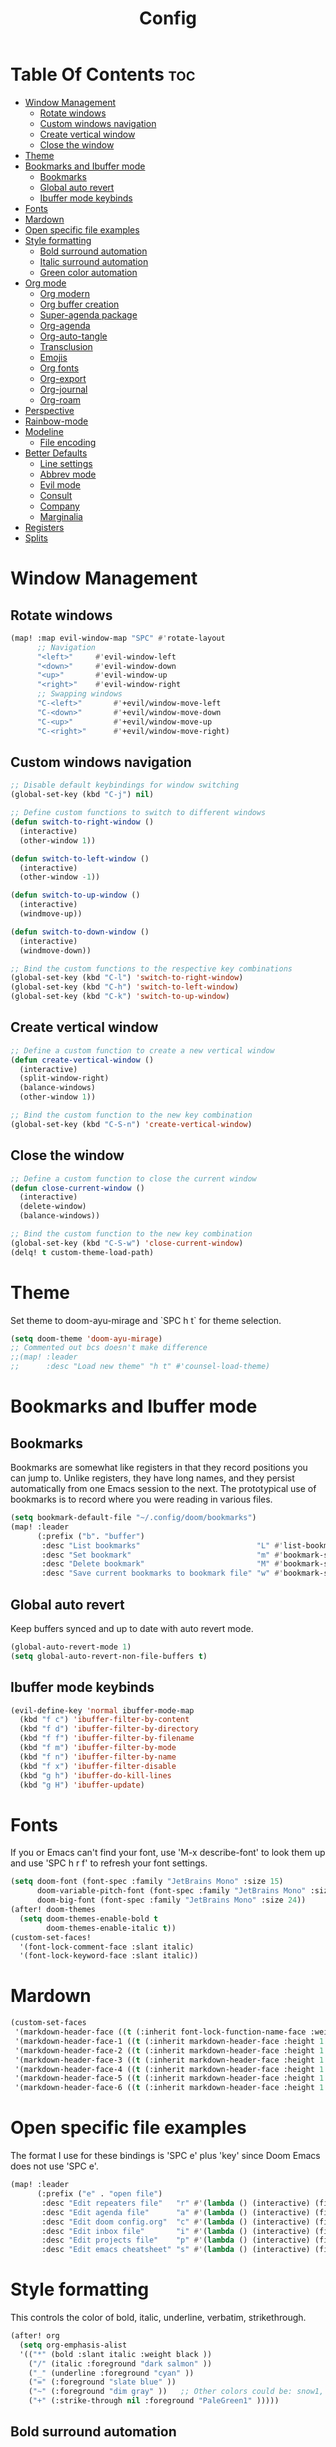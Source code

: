 #+title: Config
#+property: header-args :tangle config.el

* Table Of Contents :toc:
- [[#window-management][Window Management]]
  - [[#rotate-windows][Rotate windows]]
  - [[#custom-windows-navigation][Custom windows navigation]]
  - [[#create-vertical-window][Create vertical window]]
  - [[#close-the-window][Close the window]]
- [[#theme][Theme]]
- [[#bookmarks-and-ibuffer-mode][Bookmarks and Ibuffer mode]]
  - [[#bookmarks][Bookmarks]]
  - [[#global-auto-revert][Global auto revert]]
  - [[#ibuffer-mode-keybinds][Ibuffer mode keybinds]]
- [[#fonts][Fonts]]
- [[#mardown][Mardown]]
- [[#open-specific-file-examples][Open specific file examples]]
- [[#style-formatting][Style formatting]]
  - [[#bold-surround-automation][Bold surround automation]]
  - [[#italic-surround-automation][Italic surround automation]]
  - [[#green-color-automation][Green color automation]]
- [[#org-mode][Org mode]]
  - [[#org-modern][Org modern]]
  - [[#org-buffer-creation][Org buffer creation]]
  - [[#super-agenda-package][Super-agenda package]]
  - [[#org-agenda][Org-agenda]]
  - [[#org-auto-tangle][Org-auto-tangle]]
  - [[#transclusion][Transclusion]]
  - [[#emojis][Emojis]]
  - [[#org-fonts][Org fonts]]
  - [[#org-export][Org-export]]
  - [[#org-journal][Org-journal]]
  - [[#org-roam][Org-roam]]
- [[#perspective][Perspective]]
- [[#rainbow-mode][Rainbow-mode]]
- [[#modeline][Modeline]]
  - [[#file-encoding][File encoding]]
- [[#better-defaults][Better Defaults]]
  - [[#line-settings][Line settings]]
  - [[#abbrev-mode][Abbrev mode]]
  - [[#evil-mode][Evil mode]]
  - [[#consult][Consult]]
  - [[#company][Company]]
  - [[#marginalia][Marginalia]]
- [[#registers][Registers]]
- [[#splits][Splits]]

* Window Management
** Rotate windows
#+begin_src emacs-lisp
(map! :map evil-window-map "SPC" #'rotate-layout
      ;; Navigation
      "<left>"     #'evil-window-left
      "<down>"     #'evil-window-down
      "<up>"       #'evil-window-up
      "<right>"    #'evil-window-right
      ;; Swapping windows
      "C-<left>"       #'+evil/window-move-left
      "C-<down>"       #'+evil/window-move-down
      "C-<up>"         #'+evil/window-move-up
      "C-<right>"      #'+evil/window-move-right)

#+end_src

** Custom windows navigation
#+begin_src emacs-lisp
;; Disable default keybindings for window switching
(global-set-key (kbd "C-j") nil)

;; Define custom functions to switch to different windows
(defun switch-to-right-window ()
  (interactive)
  (other-window 1))

(defun switch-to-left-window ()
  (interactive)
  (other-window -1))

(defun switch-to-up-window ()
  (interactive)
  (windmove-up))

(defun switch-to-down-window ()
  (interactive)
  (windmove-down))

;; Bind the custom functions to the respective key combinations
(global-set-key (kbd "C-l") 'switch-to-right-window)
(global-set-key (kbd "C-h") 'switch-to-left-window)
(global-set-key (kbd "C-k") 'switch-to-up-window)
#+end_src

** Create vertical window
#+begin_src emacs-lisp
;; Define a custom function to create a new vertical window
(defun create-vertical-window ()
  (interactive)
  (split-window-right)
  (balance-windows)
  (other-window 1))

;; Bind the custom function to the new key combination
(global-set-key (kbd "C-S-n") 'create-vertical-window)
#+end_src

** Close the window
#+begin_src emacs-lisp
;; Define a custom function to close the current window
(defun close-current-window ()
  (interactive)
  (delete-window)
  (balance-windows))

;; Bind the custom function to the new key combination
(global-set-key (kbd "C-S-w") 'close-current-window)
(delq! t custom-theme-load-path)
#+end_src

* Theme
Set theme to doom-ayu-mirage and `SPC h t` for theme selection.

#+begin_src emacs-lisp
(setq doom-theme 'doom-ayu-mirage)
;; Commented out bcs doesn't make difference
;;(map! :leader
;;      :desc "Load new theme" "h t" #'counsel-load-theme)
#+end_src

* Bookmarks and Ibuffer mode
** Bookmarks
Bookmarks are somewhat like registers in that they record positions you can jump to.  Unlike registers, they have long names, and they persist automatically from one Emacs session to the next. The prototypical use of bookmarks is to record where you were reading in various files.

#+begin_src emacs-lisp
(setq bookmark-default-file "~/.config/doom/bookmarks")
(map! :leader
      (:prefix ("b". "buffer")
       :desc "List bookmarks"                          "L" #'list-bookmarks
       :desc "Set bookmark"                            "m" #'bookmark-set
       :desc "Delete bookmark"                         "M" #'bookmark-set
       :desc "Save current bookmarks to bookmark file" "w" #'bookmark-save))
#+end_src

** Global auto revert
Keep buffers synced and up to date with auto revert mode.

#+begin_src emacs-lisp
(global-auto-revert-mode 1)
(setq global-auto-revert-non-file-buffers t)
#+end_src

** Ibuffer mode keybinds
#+begin_src emacs-lisp
(evil-define-key 'normal ibuffer-mode-map
  (kbd "f c") 'ibuffer-filter-by-content
  (kbd "f d") 'ibuffer-filter-by-directory
  (kbd "f f") 'ibuffer-filter-by-filename
  (kbd "f m") 'ibuffer-filter-by-mode
  (kbd "f n") 'ibuffer-filter-by-name
  (kbd "f x") 'ibuffer-filter-disable
  (kbd "g h") 'ibuffer-do-kill-lines
  (kbd "g H") 'ibuffer-update)
#+end_src

* Fonts
If you or Emacs can't find your font, use 'M-x describe-font' to look them up and use 'SPC h r f' to refresh your font settings.

#+begin_src emacs-lisp
(setq doom-font (font-spec :family "JetBrains Mono" :size 15)
      doom-variable-pitch-font (font-spec :family "JetBrains Mono" :size 15)
      doom-big-font (font-spec :family "JetBrains Mono" :size 24))
(after! doom-themes
  (setq doom-themes-enable-bold t
        doom-themes-enable-italic t))
(custom-set-faces!
  '(font-lock-comment-face :slant italic)
  '(font-lock-keyword-face :slant italic))
#+end_src

* Mardown
#+begin_src emacs-lisp
(custom-set-faces
 '(markdown-header-face ((t (:inherit font-lock-function-name-face :weight bold :family "variable-pitch"))))
 '(markdown-header-face-1 ((t (:inherit markdown-header-face :height 1.7))))
 '(markdown-header-face-2 ((t (:inherit markdown-header-face :height 1.6))))
 '(markdown-header-face-3 ((t (:inherit markdown-header-face :height 1.5))))
 '(markdown-header-face-4 ((t (:inherit markdown-header-face :height 1.4))))
 '(markdown-header-face-5 ((t (:inherit markdown-header-face :height 1.3))))
 '(markdown-header-face-6 ((t (:inherit markdown-header-face :height 1.2)))))
#+end_src

* Open specific file examples
The format I use for these bindings is 'SPC e' plus 'key' since Doom Emacs does not use 'SPC e'.

#+begin_src emacs-lisp
(map! :leader
      (:prefix ("e" . "open file")
       :desc "Edit repeaters file"   "r" #'(lambda () (interactive) (find-file "~/.config/doom/repeaters.org"))
       :desc "Edit agenda file"      "a" #'(lambda () (interactive) (find-file "~/documents/Org/agenda.org"))
       :desc "Edit doom config.org"  "c" #'(lambda () (interactive) (find-file "~/.config/doom/config.org"))
       :desc "Edit inbox file"       "i" #'(lambda () (interactive) (find-file "~/.config/Org/inbox.org"))
       :desc "Edit projects file"    "p" #'(lambda () (interactive) (find-file "~/.config/Org/projects.org"))
       :desc "Edit emacs cheatsheet" "s" #'(lambda () (interactive) (find-file "~/workspace/dotfiles/.config/doom/README.org"))))
#+end_src

* Style formatting
This controls the color of bold, italic, underline, verbatim, strikethrough.
#+begin_src emacs-lisp
(after! org
  (setq org-emphasis-alist
  '(("*" (bold :slant italic :weight black ))
    ("/" (italic :foreground "dark salmon" ))
    ("_" (underline :foreground "cyan" ))
    ("=" (:foreground "slate blue" ))
    ("~" (:foreground "dim gray" ))   ;; Other colors could be: snow1, PaleGreen1
    ("+" (:strike-through nil :foreground "PaleGreen1" )))))
#+end_src

** Bold surround automation
This automates the surround for bold style with "m" key in visual mode.
#+begin_src emacs-lisp
;; Define the custom function to surround the word with asteriks.
(defun surround-with-bold ()
  (interactive)
  (when (evil-visual-state-p) ;; Enter visual mode
    (let ((region-start (region-beginning))
          (region-end (region-end)))
    (goto-char region-end)
    (insert "*")
    (goto-char region-start)
    (insert "*"))))

;; Map the custom function to "m" key while in visual mode
(eval-after-load 'org
     (define-key evil-visual-state-map (kbd "m") 'surround-with-bold))
#+end_src

** Italic surround automation
#+begin_src emacs-lisp
;; Define the custom function to surround the word with slashes.
(defun surround-with-italic ()
  (interactive)
  (when (evil-visual-state-p) ;; Enter visual mode
    (let ((region-start (region-beginning))
          (region-end (region-end)))
    (goto-char region-end)
    (insert "/")
    (goto-char region-start)
    (insert "/"))))

;; Map the custom function to "/" key while in visual mode
(define-key evil-visual-state-map (kbd "/") 'surround-with-italic)
#+end_src

** Green color automation
#+begin_src emacs-lisp
;; Define the custom function to surround the word with pluses.
(defun surround-with-green ()
  (interactive)
  (when (evil-visual-state-p) ;; Enter visual mode
    (let ((region-start (region-beginning))
          (region-end (region-end)))
    (goto-char region-end)
    (insert "+")
    (goto-char region-start)
    (insert "+"))))

;; Map the custom function to "." key while in visual mode
(define-key evil-visual-state-map (kbd ".") 'surround-with-green)
#+end_src

* Org mode
** Org modern
Fontifying org-mode buffers to be as pretty as possible is of paramount importance, and Minad’s lovely org-modern goes a long way in this regard.

#+begin_src emacs-lisp
(add-hook 'org-mode-hook #'org-modern-mode)
(add-hook 'org-agenda-finalize-hook #'org-modern-agenda)

(use-package! org-modern
  :hook (org-mode . org-modern-mode)
  :config
  (setq org-modern-star '("◉" "○" "◆" "●" "○" "◆" "●")
        org-modern-list '((45 . "➤")
                          (43 . "–")
                          (42 . "•"))
        org-modern-table-vertical 1
        org-modern-table-horizontal 0.2
        org-modern-todo-faces
        '(("TODO" :inverse-video t :inherit org-todo)
          ("PROJ" :inverse-video t :inherit +org-todo-project)
          ("[-]"  :inverse-video t :inherit +org-todo-active)
          ("NEXT" :inverse-video t :inherit +org-todo-active)
          ("DONE" :inverse-video t :inherit +org-todo-cancel)
          ("WAIT" :inverse-video t :inherit +org-todo-onhold)
          ("[?]"  :inverse-video t :inherit +org-todo-onhold))
        org-modern-footnote
        (cons nil (cadr org-script-display))
        org-modern-block-fringe nil
                org-modern-block-name
        '((t . t)
          ("src" "»" "«")
          ("example" "»–" "–«")
          ("quote" "❝" "❞")
          ("export" "⏩" "⏪"))
        org-modern-progress nil
        org-modern-priority nil
        org-modern-horizontal-rule (make-string 36 ?─)
        ;; Edit org settings
        org-directory "~/documents/Org/"
        org-auto-align-tags nil
        org-tags-column 0
        org-catch-invisible-edits 'show-and-error
        org-special-ctrl-a/e t
        org-insert-heading-respect-content t
        org-pretty-entities t

        ;; Agenda styling
        org-agenda-tags-column 0
        org-agenda-block-separator ?─
        org-agenda-time-grid
        '((daily today require-timed)
          (800 1000 1200 1400 1600 1800 2000)
          " ┄┄┄┄┄ " "┄┄┄┄┄┄┄┄┄┄┄┄┄┄┄")
        org-agenda-current-time-string
        "⭠ now ─────────────────────────────────────────────────")

        org-default-notes-file (expand-file-name "notes.org" org-directory)
        org-ellipsis " ▼ "
        org-log-done 'time
        org-hide-emphasis-markers t ;; hides the emphasis markers
        ;; ex. of org-link-abbrev-alist in action
        ;; [[arch-wiki:Name_of_Page][Description]]
        org-link-abbrev-alist    ; This overwrites the default Doom org-link-abbrev-list
          '(("google" . "http://www.google.com/search?q=")
            ("arch-wiki" . "https://wiki.archlinux.org/index.php/")
            ("ddg" . "https://duckduckgo.com/?q=")
            ("wiki" . "https://en.wikipedia.org/wiki/"))
        org-table-convert-region-max-lines 20000)
  (custom-set-faces! '(org-modern-statistics :inherit org-checkbox-statistics-todo))
#+end_src

*** old
#+begin_src emacs-lisp
;(map! :leader
;      :desc "Org babel tangle" "m B" #'org-babel-tangle)
;(after! org
;  (setq org-directory "~/documents/Org/"
;        org-default-notes-file (expand-file-name "notes.org" org-directory)
;        org-ellipsis " ▼ "
;        org-superstar-headline-bullets-list '("◉" "○" "◆" "●" "○" "◆" "●")
;        org-superstar-itembullet-alist '((?+ . ?➤) (?- . ?✦)) ; changes +/- symbols in item lists
;        org-log-done 'time
;        org-hide-emphasis-markers t ;; hides the emphasis markers
;        ;; ex. of org-link-abbrev-alist in action
;        ;; [[arch-wiki:Name_of_Page][Description]]
;        org-link-abbrev-alist    ; This overwrites the default Doom org-link-abbrev-list
;          '(("google" . "http://www.google.com/search?q=")
;            ("arch-wiki" . "https://wiki.archlinux.org/index.php/")
;            ("ddg" . "https://duckduckgo.com/?q=")
;            ("wiki" . "https://en.wikipedia.org/wiki/"))
;        org-table-convert-region-max-lines 20000
;        org-todo-keywords         ; This overwrites the default Doom org-todo-keywords
;          '((sequence
;             "INPROGGRESS(i)"     ; A task is in proggress
;             "WAITING(w)"         ; Something is holding up this task
;             "GYM(g)"             ; Things to accomplish at the gym
;             "PROJ(p)")           ; A project that contains other tasks
;             (sequence "TODO(t)" "NEXT(n)" "|" "DONE(d)")
;             (sequence "WAITING(w@/!)" "HOLD(h@/!)" "|" "CANCELLED(c@/!)")))) ; The pipe necessary to separate "active" states and "inactive" states
#+end_src

** Org buffer creation
Let’s make creating an Org buffer just that little bit easier.

#+begin_src emacs-lisp
(evil-define-command +evil-buffer-org-new (count file)
  "Creates a new ORG buffer replacing the current window, optionally
   editing a certain FILE"
  :repeat nil
  (interactive "P<f>")
  (if file
      (evil-edit file)
    (let ((buffer (generate-new-buffer "*new org*")))
      (set-window-buffer nil buffer)
      (with-current-buffer buffer
        (org-mode)
        (setq-local doom-real-buffer-p t)))))

(map! :leader
      (:prefix "b"
       :desc "New empty Org buffer" "o" #'+evil-buffer-org-new))
#+end_src

** Super-agenda package
#+begin_src emacs-lisp
(let ((org-super-agenda-groups
       '(;; Each group has an implicit boolean OR operator between its selectors.
         (:name "Today"  ; Optionally specify section name
                :time-grid t  ; Items that appear on the time grid
                :todo "TODAY")  ; Items that have this TODO keyword
         (:name "Important"
                ;; Single arguments given alone
                :tag "bills"
                :priority "A")
         ;; Set order of multiple groups at once
         (:order-multi (2 (:name "Shopping in town"
                                 ;; Boolean AND group matches items that match all subgroups
                                 :and (:tag "shopping" :tag "@town"))
                          (:name "Food-related"
                                 ;; Multiple args given in list with implicit OR
                                 :tag ("food" "dinner"))
                          (:name "Personal"
                                 :habit t
                                 :tag "personal")
                          (:name "Space-related (non-moon-or-planet-related)"
                                 ;; Regexps match case-insensitively on the entire entry
                                 :and (:regexp ("space" "NASA")
                                               ;; Boolean NOT also has implicit OR between selectors
                                               :not (:regexp "moon" :tag "planet")))))
         ;; Groups supply their own section names when none are given
         (:todo "WAITING" :order 8)  ; Set order of this section
         (:todo ("SOMEDAY" "TO-READ" "CHECK" "TO-WATCH" "WATCHING")
                ;; Show this group at the end of the agenda (since it has the
                ;; highest number). If you specified this group last, items
                ;; with these todo keywords that e.g. have priority A would be
                ;; displayed in that group instead, because items are grouped
                ;; out in the order the groups are listed.
                :order 9)
         (:priority<= "B"
                      ;; Show this section after "Today" and "Important", because
                      ;; their order is unspecified, defaulting to 0. Sections
                      ;; are displayed lowest-number-first.
                      :order 1)
         ;; After the last group, the agenda will display items that didn't
         ;; match any of these groups, with the default order position of 99
         )))
  (org-agenda nil "a"))
#+end_src

** Org-agenda
#+begin_src emacs-lisp
(setq org-return-follows-link t
      org-agenda-tags-column 75
      org-deadline-warning-days 30
      org-use-speed-commands t)
(setq org-refile-targets '((org-agenda-files :maxlevel . 3)))

(setq org-capture-templates
      '(("t" "Todo" entry (file "~/documents/Org/inbox.org")
         "* TODO %?\n  %i\n  %a")))

(setq org-agenda-files (list
                        "~/documents/Org/inbox.org"
                        "~/documents/Org/projects.org"
                        "~/documents/Org/repeaters.org"))

(setq org-agenda-custom-commands
      '((" " "Agenda"
         ((agenda ""
                  ((org-agenda-span 'day)))
          (todo "TODO"
                ((org-agenda-overriding-header "Unscheduled tasks")
                 (org-agenda-files '("~/Documents/Org/inbox.org"))
                 (org-agenda-skip-function '(org-agenda-skip-entry-if 'scheduled 'deadline))
                 ))
          (todo "TODO"
                ((org-agenda-overriding-header "Unscheduled project tasks")
                 (org-agenda-files '("~/Documents/Org/projects.org"))
                 (org-agenda-skip-function '(org-agenda-skip-entry-if 'scheduled 'deadline))))))))

;; save all org-buffers when todo state changes
;;(advice-add 'org-deadline       :after (func-ignore #'org-save-all-org-buffers))
;;(advice-add 'org-schedule       :after (func-ignore #'org-save-all-org-buffers))
;;(advice-add 'org-store-log-note :after (func-ignore #'org-save-all-org-buffers))
;;(advice-add 'org-todo           :after (func-ignore #'org-save-all-org-buffers))

;; global keyboard shortcuts
;;(global-set-key (kbd "SPC c") #'org-capture)
;;(global-set-key (kbd "SPC a") #'org-agenda)

(setq
   org-fancy-priorities-list '("[A]" "[B]" "[C]")
   org-priority-faces
   '((?A :foreground "#ff6c6b" :weight bold)
     (?B :foreground "#98be65" :weight bold)
     (?C :foreground "#c678dd" :weight bold))
   org-agenda-block-separator 8411)

(setq org-agenda-custom-commands
      '(("v" "A better agenda view"
         ((tags "PRIORITY=\"A\""
                ((org-agenda-skip-function '(org-agenda-skip-entry-if 'todo 'done))
                 (org-agenda-overriding-header "High-priority unfinished tasks:")))
          (tags "PRIORITY=\"B\""
                ((org-agenda-skip-function '(org-agenda-skip-entry-if 'todo 'done))
                 (org-agenda-overriding-header "Medium-priority unfinished tasks:")))
          (tags "PRIORITY=\"C\""
                ((org-agenda-skip-function '(org-agenda-skip-entry-if 'todo 'done))
                 (org-agenda-overriding-header "Low-priority unfinished tasks:")))
          (tags "customtag"
                ((org-agenda-skip-function '(org-agenda-skip-entry-if 'todo 'done))
                 (org-agenda-overriding-header "Tasks marked with customtag:")))

          (agenda "")
          (alltodo "")))))
#+end_src

** Org-auto-tangle
=org-auto-tangle= allows you to add the option =#+auto_tangle: t= in your Org file so that it automatically tangles when you save the document. I have made adding this to your file even easier by creating a function 'dt/insert-auto-tangle-tag' and setting it to a keybinding 'SPC i a'.
#+begin_src emacs-lisp
(use-package! org-auto-tangle
  :defer t
  :hook (org-mode . org-auto-tangle-mode)
  :config
  (setq org-auto-tangle-default t))

(defun dt/insert-auto-tangle-tag ()
  "Insert auto-tangle tag in a literate config."
  (interactive)
  (evil-org-open-below 1)
  (insert "#+auto_tangle: t ")
  (evil-force-normal-state))

(map! :leader
      :desc "Insert auto_tangle tag" "i a" #'dt/insert-auto-tangle-tag)
#+end_src

** Transclusion
There’s a really cool package to transclude Org document content.

#+begin_src emacs-lisp
(use-package! org-transclusion
  :commands org-transclusion-mode
  :init
  (map! :after org :map org-mode-map
        "<f12>" #'org-transclusion-mode))
#+end_src

** Emojis
#+begin_src emacs-lisp
(use-package emojify
  :hook (after-init . global-emojify-mode))
#+end_src

** Org fonts
#+begin_src emacs-lisp
(defun dt/org-colors-oceanic-next ()
  "Enable Oceanic Next colors for Org headers."
  (interactive)
  (dolist
      (face
       '((org-level-1 1.2 "#6699cc" ultra-bold)
         (org-level-2 1.1 "#c594c5" extra-bold)
         (org-level-3 1.05 "#99c794" bold)
         (org-level-4 1.0 "#fac863" semi-bold)
         (org-level-5 1.1 "#5fb3b3" normal)
         (org-level-6 1.1 "#ec5f67" normal)
         (org-level-7 1.1 "#6699cc" normal)
         (org-level-8 1.1 "#c594c5" normal)))
    (set-face-attribute (nth 0 face) nil :font doom-variable-pitch-font :weight (nth 3 face) :height (nth 1 face) :foreground (nth 2 face)))
    (set-face-attribute 'org-table nil :font doom-font :weight 'normal :height 1.0 :foreground "#bfafdf"))

;; Load dt/org-colors-* theme on startup
(dt/org-colors-oceanic-next)
#+end_src

** Org-export
#+begin_src emacs-lisp
;;(use-package ox-man)
;;(use-package ox-gemini)
#+end_src

** Org-journal
#+begin_src emacs-lisp
(setq org-journal-dir "~/documents/Org/journal/"
      org-journal-date-prefix "* "
      org-journal-time-prefix "** "
      org-journal-date-format "%B %d, %Y (%A) "
      org-journal-file-format "%Y-%m-%d.org")
#+end_src

** Org-roam

#+begin_src emacs-lisp
(after! org
  (setq org-roam-directory "~/documents/Org/roam/"
        org-roam-graph-viewer "/usr/bin/cachy-browser"))

(map! :leader
      (:prefix ("n r" . "org-roam")
       :desc "Completion at point" "c" #'completion-at-point
       :desc "Find node"           "f" #'org-roam-node-find
       :desc "Show graph"          "g" #'org-roam-graph
       :desc "Insert node"         "i" #'org-roam-node-insert
       :desc "Capture to node"     "n" #'org-roam-capture
       :desc "Toggle roam buffer"  "r" #'org-roam-buffer-toggle))
#+end_src

* Perspective
Perspective provides multiple named workspaces (or "perspectives") in Emacs, similar to having multiple desktops in window managers. Doom Emacs uses 'SPC some_key' for binding some of the perspective commands, so I used this binging format for the perspective bindings that I created.

#+begin_src emacs-lisp
(map! :leader
      :desc "Switch to perspective NAME"       "DEL" #'persp-switch
      :desc "Switch to buffer in perspective"  "," #'persp-switch-to-buffer
      :desc "Switch to next perspective"       "]" #'persp-next
      :desc "Switch to previous perspective"   "[" #'persp-prev
      :desc "Add a buffer current perspective" "+" #'persp-add-buffer
      :desc "Remove perspective by name"       "-" #'persp-remove-by-name)
#+end_src

* Rainbow-mode
Rainbox mode displays the actual color for any hex value color. The following creates a global minor mode for rainbow-mode and enables it (exception: org-agenda-mode since rainbow-mode destroys all highlighting in org-agenda).

#+begin_src emacs-lisp
(define-globalized-minor-mode global-rainbow-mode rainbow-mode
  (lambda ()
    (when (not (memq major-mode
                (list 'org-agenda-mode)))
     (rainbow-mode 1))))
(global-rainbow-mode 1 )
#+end_src

* Modeline
#+begin_src emacs-lisp
(set-face-attribute 'mode-line nil :font "JetBrains Mono-9")
(setq doom-modeline-height 20     ;; sets modeline height
      doom-modeline-bar-width 5   ;; sets right bar width
      doom-modeline-persp-name t  ;; adds perspective name to modeline
      doom-modeline-persp-icon t) ;; adds folder icon next to persp name
#+end_src

** File encoding
While we’re modifying the modeline, when we have the default file encoding (LF UTF-8), it really isn’t worth noting in the modeline. So, why not conditionally hide it?

#+begin_src emacs-lisp
(defun doom-modeline-conditional-buffer-encoding ()
  "We expect the encoding to be LF UTF-8, so only show the modeline when this is not the case"
  (setq-local doom-modeline-buffer-encoding
              (unless (and (memq (plist-get (coding-system-plist buffer-file-coding-system) :category)
                                 '(coding-category-undecided coding-category-utf-8))
                           (not (memq (coding-system-eol-type buffer-file-coding-system) '(1 2))))
                t)))

(add-hook 'after-change-major-mode-hook #'doom-modeline-conditional-buffer-encoding)
#+end_src

* Better Defaults
#+begin_src emacs-lisp
(setq-default
 delete-by-moving-to-trash t                      ; Delete files to trash
 window-combination-resize t                      ; take new window space from all other windows (not just current)
 x-stretch-cursor t)                              ; Stretch cursor to the glyph width

(setq undo-limit 80000000                         ; Raise undo-limit to 80Mb
 evil-want-fine-undo t                            ; By default while in insert all changes are one big blob. Be more granular
 auto-save-default t                              ; Nobody likes to loose work, I certainly don't
 truncate-string-elipsis "…"                      ; Unicode ellispis are nicer than "...", and also save /precious/ space
 scroll-margin 2                                  ; It's nice to maintain a little margin
 display-time-default-load-average nil)           ; I don't think I've ever found this useful

(display-time-mode 1)                             ; Enable time in the mode-line

(unless (string-match-p "^Power N/A" (battery))   ; On laptops...
  (display-battery-mode 1))                       ; it's nice to know how much power you have

(global-subword-mode 1)                           ; Iterate through CamelCase words

;; Frame resizing
(add-to-list 'default-frame-alist '(height . 24))
(add-to-list 'default-frame-alist '(width . 80))

;; Pull up prompt for which buffer I want to see after splitting the window
(setq evil-vsplit-window-right t
      evil-split-window-below t)
(defadvice! prompt-for-buffer (&rest _)
  :after '(evil-window-split evil-window-vsplit)
  (consult-buffer))
#+end_src

** Line settings
 Doom Emacs uses 'SPC t' for "toggle" commands, so I choose 'SPC t' plus 'key' for those bindings.

#+begin_src emacs-lisp
(setq display-line-numbers-type t)
(map! :leader
      :desc "Comment or uncomment lines"      "TAB TAB" #'comment-line
      (:prefix ("t" . "toggle")
       :desc "Toggle line numbers"            "l" #'doom/toggle-line-numbers
       :desc "Toggle line highlight in frame" "h" #'hl-line-mode
       :desc "Toggle line highlight globally" "H" #'global-hl-line-mode
       :desc "Toggle truncate lines"          "t" #'toggle-truncate-lines))
#+end_src

** Abbrev mode
Thanks to [[https://emacs.stackexchange.com/questions/45462/use-a-single-abbrev-table-for-multiple-modes/45476#45476][use a single abbrev-table for multiple modes? - Emacs Stack Exchange]] - Emacs Stack Exchange I have the following.

#+begin_src emacs-lisp
(add-hook 'doom-first-buffer-hook
          (defun +abbrev-file-name ()
            (setq-default abbrev-mode t)
            (setq abbrev-file-name (expand-file-name "abbrev.el" doom-private-dir))))
#+end_src

** Evil mode
Now, EVIL cares a fair bit about keeping compatibility with Vim’s default behaviour. I don’t. There are some particular settings that I’d rather be something else.

#+begin_src emacs-lisp
(after! evil
  (setq evil-ex-substitute-global t     ; I like my s/../.. to by global by default
        evil-move-cursor-back nil       ; Don't move the block cursor when toggling insert mode
        evil-kill-on-visual-paste nil)) ; Don't put overwritten text in the kill ring
#+end_src

** Consult
Since we're using Marginalia too, the separation between buffers and files is
already clear, and there's no need for a different face.

#+begin_src emacs-lisp
(after! consult
  (set-face-attribute 'consult-file nil :inherit 'consult-buffer)
  (setf (plist-get (alist-get 'perl consult-async-split-styles-alist) :initial) ";"))
#+end_src

** Company
It’s nice to have completions almost all the time, in my opinion. Key strokes are just waiting to be saved!

#+begin_src emacs-lisp
(after! company
  (setq company-idle-delay 0.5
        company-minimum-prefix-length 2)
  (setq company-show-numbers t)
  (add-hook 'evil-normal-state-entry-hook #'company-abort)) ;; make aborting less annoying.
#+end_src

** Marginalia
Marginalia is nice, but the file metadata annotations are a little too plain.
Specifically, I have these gripes
+ File attributes would be nicer if coloured
+ I don't care about the user/group information if the user/group is me
+ When a file time is recent, a relative age (e.g. =2h ago=) is more useful than
  the date
+ An indication of file fatness would be nice

Thanks to the ~marginalia-annotator-registry~, we don't have to advise, we can just add a new =file= annotator.

Another small thing is the face used for docstrings. At the moment it's =(italic shadow)=, but I don't like that.

#+begin_src emacs-lisp
(after! marginalia
  (setq marginalia-censor-variables nil)

  (defadvice! +marginalia--anotate-local-file-colorful (cand)
    "Just a more colourful version of `marginalia--anotate-local-file'."
    :override #'marginalia--annotate-local-file
    (when-let (attrs (file-attributes (substitute-in-file-name
                                       (marginalia--full-candidate cand))
                                      'integer))
      (marginalia--fields
       ((marginalia--file-owner attrs)
        :width 12 :face 'marginalia-file-owner)
       ((marginalia--file-modes attrs))
       ((+marginalia-file-size-colorful (file-attribute-size attrs))
        :width 7)
       ((+marginalia--time-colorful (file-attribute-modification-time attrs))
        :width 12))))

  (defun +marginalia--time-colorful (time)
    (let* ((seconds (float-time (time-subtract (current-time) time)))
           (color (doom-blend
                   (face-attribute 'marginalia-date :foreground nil t)
                   (face-attribute 'marginalia-documentation :foreground nil t)
                   (/ 1.0 (log (+ 3 (/ (+ 1 seconds) 345600.0)))))))
      ;; 1 - log(3 + 1/(days + 1)) % grey
      (propertize (marginalia--time time) 'face (list :foreground color))))

  (defun +marginalia-file-size-colorful (size)
    (let* ((size-index (/ (log10 (+ 1 size)) 7.0))
           (color (if (< size-index 10000000) ; 10m
                      (doom-blend 'orange 'green size-index)
                    (doom-blend 'red 'orange (- size-index 1)))))
      (propertize (file-size-human-readable size) 'face (list :foreground color)))))
#+end_src

* Registers
Emacs registers are compartments where you can save text, rectangles and positions for later use. Once you save text or a rectangle in a register, you can copy it into the buffer once or many times; once you save a position in a register, you can jump back to that position once or many times.

#+begin_src emacs-lisp
(map! :leader
      (:prefix ("r" . "registers")
       :desc "Copy to register" "c" #'copy-to-register
       :desc "Frameset to register" "f" #'frameset-to-register
       :desc "Insert contents of register" "i" #'insert-register
       :desc "Jump to register" "j" #'jump-to-register
       :desc "List registers" "l" #'list-registers
       :desc "Number to register" "n" #'number-to-register
       :desc "Interactively choose a register" "r" #'counsel-register
       :desc "View a register" "v" #'view-register
       :desc "Window configuration to register" "w" #'window-configuration-to-register
       :desc "Increment register" "+" #'increment-register
       :desc "Point to register" "SPC" #'point-to-register))
#+end_src

* Splits
I set a keybinding for 'clone-indirect-buffer-other-window' for when I want to have the same document in two splits. The text of the indirect buffer is always identical to the text of its base buffer.

#+begin_src emacs-lisp
(defun prefer-horizontal-split ()
  (set-variable 'split-height-threshold nil t)
  (set-variable 'split-width-threshold 40 t)) ; make this as low as needed
(add-hook 'markdown-mode-hook 'prefer-horizontal-split)
(map! :leader
      :desc "Clone indirect buffer other window" "b c" #'clone-indirect-buffer-other-window)
#+end_src
